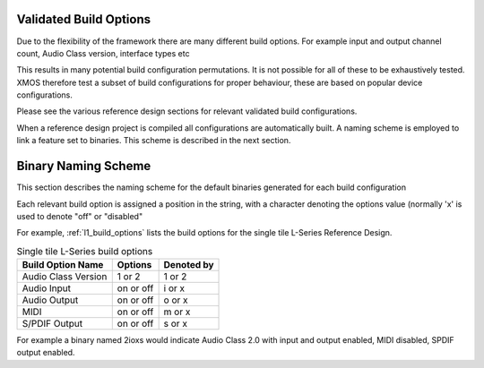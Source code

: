 
.. _usb_audio_sec_valbuild:

Validated Build Options
-----------------------

Due to the flexibility of the framework there are many different build options.  For example input and output channel count, 
Audio Class version, interface types etc

This results in many potential build configuration permutations.  It is not possible for all of these to be exhaustively tested.
XMOS therefore test a subset of build configurations for proper behaviour, these are based on popular device configurations.

Please see the various reference design sections for relevant validated build configurations.

When a reference design project is compiled all configurations are automatically built.  A naming scheme is employed to link a feature set to binaries.  This scheme is described in the next section.

Binary Naming Scheme
--------------------

This section describes the naming scheme for the default binaries generated for each build configuration

Each relevant build option is assigned a position in the string, with a character denoting the options value (normally 'x' is used to denote "off" or "disabled"

For example, :ref:`l1_build_options` lists the build options for the single tile L-Series Reference Design.

.. _l1_build_options:

.. table::  Single tile L-Series build options

 +---------------------+-------------+-------------+
 | Build Option Name   | Options     | Denoted by  |
 +=====================+=============+=============+
 | Audio Class Version | 1 or 2      | 1 or 2      |
 +---------------------+-------------+-------------+
 | Audio Input         | on or off   | i or x      |
 +---------------------+-------------+-------------+
 | Audio Output        | on or off   | o or x      |
 +---------------------+-------------+-------------+
 | MIDI                | on or off   | m or x      |
 +---------------------+-------------+-------------+
 | S/PDIF Output       | on or off   | s or x      |
 +---------------------+-------------+-------------+

For example a binary named 2ioxs would indicate Audio Class 2.0 with input and output enabled, MIDI disabled, SPDIF output enabled.

